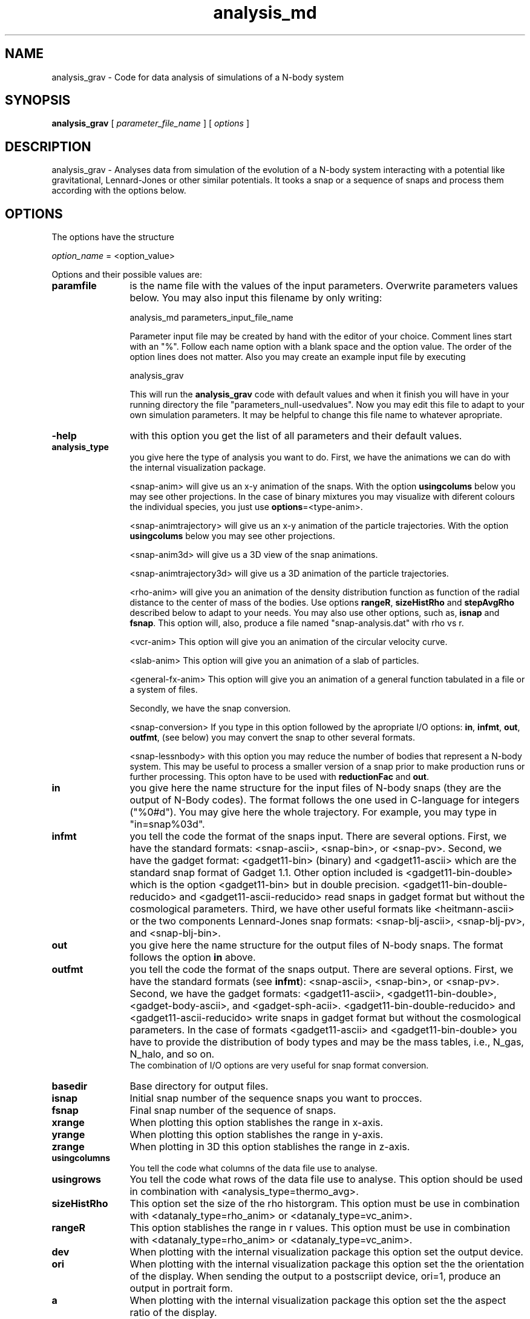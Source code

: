 't" t
.TH analysis_md 1 "January 2014" UNIX "NagBody PROJECT"
.na
.nh   

.SH NAME
analysis_grav - Code for data analysis of simulations of a N-body system
.SH SYNOPSIS
\fBanalysis_grav\fR [ \fIparameter_file_name\fR ] [ \fIoptions\fR ] 
.sp


.SH DESCRIPTION
analysis_grav - Analyses data from simulation of the evolution of a N-body system
interacting with a potential like gravitational, Lennard-Jones or other similar potentials.
It tooks a snap or a sequence of snaps and process them according with the options below.


.SH OPTIONS
The options have the structure
.sp
\fIoption_name\fR = <option_value>
.sp
Options and their possible values are:

.IP "\fBparamfile\fR" 12
is the name file with the values of the input parameters. Overwrite parameters
values below. You may also input this filename by only writing:
.sp 
analysis_md parameters_input_file_name
.sp
Parameter input file may be created by hand with the editor of your choice. Comment lines start
with an "%". Follow each name option with a blank space and the option value.
The order of the option lines does not matter. Also you may create an example input file
by executing
.sp
analysis_grav
.sp
This will run the \fBanalysis_grav\fR code with default values and when it finish you will have in your
running directory the file "parameters_null-usedvalues". Now you may edit this file to adapt
to your own simulation parameters. It may be helpful to change this file name to whatever apropriate.

.IP "\fB-help\fR" 12
with this option you get the list of all parameters and their default values.

.IP "\fBanalysis_type\fR" 12
you give here the type of analysis you want to do. 
First, we have the animations we can do with the internal visualization package.
.br 

.br
<snap-anim>
will give us an x-y animation of the snaps. With the option \fBusingcolums\fR below
you may see other projections. In the case of binary mixtures you may visualize
with diferent colours the individual species, you just use
\fBoptions\fR=<type-anim>.
.br

.br
<snap-animtrajectory>
will give us an x-y animation of the particle trajectories.
With the option \fBusingcolums\fR below
you may see other projections. 
.br

.br
<snap-anim3d>
will give us a 3D view of the snap animations.
.br

.br
<snap-animtrajectory3d>
will give us a 3D animation of the particle trajectories. 
.br

.br
<rho-anim>
will give you an animation of the density distribution function as function of
the radial distance to the center of mass of the bodies.
Use options \fBrangeR\fR, \fBsizeHistRho\fR and \fBstepAvgRho\fR described below
to adapt to your needs. You may also use other options, such as, \fBisnap\fR and
\fBfsnap\fR.
This option will, also,
produce a file named "snap-analysis.dat" with rho vs r.

.br
<vcr-anim>
This option will give you an animation of the circular velocity curve.

.br
<slab-anim>
This option will give you an animation of a slab of particles.

.br
<general-fx-anim>
This option will give you an animation of a general function tabulated in a
file or a system of files.

.br
Secondly, we have the snap conversion. 

.br
<snap-conversion>
If you type in this option 
followed by the apropriate I/O options: \fBin\fR, \fBinfmt\fR, \fBout\fR,
\fBoutfmt\fR, (see below) you may convert the snap to 
other several formats.
.br

.br
<snap-lessnbody> with this option you may reduce the number of bodies that
represent a N-body system. This may be useful to process a smaller version
of a snap prior to make production runs or further processing. This opton have to be
used with \fBreductionFac\fR and \fBout\fR.
.br


.IP "\fBin\fR" 12
you give here the name structure for the input files of N-body snaps 
(they are the output of N-Body codes). The format follows
the one used in C-language for integers ("%0#d"). You may give here the whole
trajectory. For example, you may type in "in=snap%03d".

.IP "\fBinfmt\fR" 12
you tell the code the format of the snaps input. There are several options. 
First, we have the standard formats: <snap-ascii>, <snap-bin>, or <snap-pv>. 
Second, we have the gadget format: <gadget11-bin> (binary) and <gadget11-ascii> 
which are the standard snap format of Gadget 1.1. Other option included is
<gadget11-bin-double> which is the option <gadget11-bin> but in double precision.
<gadget11-bin-double-reducido> and <gadget11-ascii-reducido> read snaps in gadget
format but without the cosmological parameters. Third, we have other useful
formats like <heitmann-ascii> or the two components
Lennard-Jones snap formats:
<snap-blj-ascii>, <snap-blj-pv>, and <snap-blj-bin>.

.IP "\fBout\fR" 12
you give here the name structure for the output files of N-body snaps. 
The format follows the option \fBin\fR above.

.IP "\fBoutfmt\fR" 12
you tell the code the format of the snaps output. There are several options. 
First, we have the standard formats (see \fBinfmt\fR):
<snap-ascii>, <snap-bin>, or <snap-pv>. 
Second, we have the gadget formats: <gadget11-ascii>, <gadget11-bin-double>,
<gadget-body-ascii>, and 
<gadget-sph-acii>. <gadget11-bin-double-reducido> and <gadget11-ascii-reducido>
write snaps in gadget format but without the cosmological parameters. In the case
of formats <gadget11-ascii> and <gadget11-bin-double> you have to provide the
distribution of body types and may be the mass tables, i.e., N_gas, N_halo, and
so on.
.br
The combination of I/O options are very useful for snap format conversion.

.IP "\fBbasedir\fR" 12
Base directory for output files.

.IP "\fBisnap\fR" 12
Initial snap number of the sequence snaps you want to procces.

.IP "\fBfsnap\fR" 12
Final snap number of the sequence of snaps.

.IP "\fBxrange\fR" 12
When plotting this option stablishes the range in x-axis.

.IP "\fByrange\fR" 12
When plotting this option stablishes the range in y-axis.

.IP "\fBzrange\fR" 12
When plotting in 3D this option stablishes the range in z-axis.

.IP "\fBusingcolumns\fR" 12
You tell the code what columns of the data file use to analyse.

.IP "\fBusingrows\fR" 12
You tell the code what rows of the data file use to analyse. This option
should be used in combination with <analysis_type=thermo_avg>.

.IP "\fBsizeHistRho\fR" 12
This option set the size of the rho historgram. This option must be use in
combination with <datanaly_type=rho_anim> or <datanaly_type=vc_anim>.

.IP "\fBrangeR\fR" 12
This option stablishes the range in r values.
This option must be use in combination with <datanaly_type=rho_anim>
or <datanaly_type=vc_anim>.

.IP "\fBdev\fR" 12
When plotting with the internal visualization package this option set the
output device.

.IP "\fBori\fR" 12
When plotting with the internal visualization package this option set the
the orientation of the display. When sending the output to a postscriipt
device, ori=1, produce an output in portrait form.

.IP "\fBa\fR" 12
When plotting with the internal visualization package this option set the
the aspect ratio of the display.

.IP "\fBgeo\fR" 12
When plotting with the internal visualization package this option set the
the window size in pixels.

.IP "\fBbg\fR" 12
When plotting with the internal visualization package this option set the
background color.

.IP "\fBncol0\fR" 12
When plotting with the internal visualization package this option set the
number of colors to allocate in cmap 0 (upper bound).

.IP "\fBncol1\fR" 12
When plotting with the internal visualization package this option set the
number of colors to allocate in cmap 1 (upper bound).


.IP "\fBoptions\fR" 12
you may give here various code behavior options.
.br

.br
<save>
In the case of animations, you may type in for this option <save> to
tell the code that it must save the images it produces to files instead of
to send to the graphics device.
.br



.SH EXAMPLES
If you have snapshot files of a N-body simulation saved in a directory named "snaps" with the patern name "snap%04d", then
following command will produce an animation of the snaps to the computer screen,
.sp
analysis_grav in=snaps/snap%04d  analysis_type=snap-anim fsnap=10
.sp

.sp
The following command produces several snapshot files with less bodies by a factor of 0.1 of the original size. The filename patern is "lessbod%04d".
.sp
analysis_grav in=snaps/snap%04d  at=snap-lessnbody fsnap=100 o=lessbod%04d reductionFac=0.1
.sp
Then, you may see the animation of this snapshots with less bodies with,
analysis_grav in=lessbod%04d  analysis_type=snap-anim fsnap=100
.sp

.SH SEE ALSO
nbody_n2(1), gbsph(1), nplot2d(1)
.SH COPYRIGHT
Copyright (C) 1999-2014
.br
M.A. Rodriguez-Meza
.br
